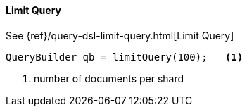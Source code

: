 [[java-query-dsl-limit-query]]
==== Limit Query

See {ref}/query-dsl-limit-query.html[Limit Query]

[source,java]
--------------------------------------------------
QueryBuilder qb = limitQuery(100);   <1>
--------------------------------------------------
<1> number of documents per shard

